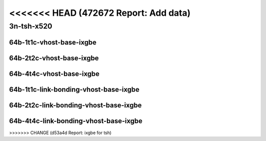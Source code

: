 <<<<<<< HEAD   (472672 Report: Add data)
=======

.. raw:: latex

    \clearpage

.. raw:: html

    <script type="text/javascript">

        function getDocHeight(doc) {
            doc = doc || document;
            var body = doc.body, html = doc.documentElement;
            var height = Math.max( body.scrollHeight, body.offsetHeight,
                html.clientHeight, html.scrollHeight, html.offsetHeight );
            return height;
        }

        function setIframeHeight(id) {
            var ifrm = document.getElementById(id);
            var doc = ifrm.contentDocument? ifrm.contentDocument:
                ifrm.contentWindow.document;
            ifrm.style.visibility = 'hidden';
            ifrm.style.height = "10px"; // reset to minimal height ...
            // IE opt. for bing/msn needs a bit added or scrollbar appears
            ifrm.style.height = getDocHeight( doc ) + 4 + "px";
            ifrm.style.visibility = 'visible';
        }

    </script>

..
    ## 3n-tsh-x520
    ### 64b-?t?c-vhost-base-ixgbe
    10ge2p1x520-dot1q-l2xcbase-eth-2vhostvr1024-1vm-ndrpdr
    10ge2p1x520-eth-l2xcbase-eth-2vhostvr1024-1vm-ndrpdr
    10ge2p1x520-dot1q-l2bdbasemaclrn-eth-2vhostvr1024-1vm-ndrpdr
    10ge2p1x520-eth-l2bdbasemaclrn-eth-2vhostvr1024-1vm-ndrpdr
    10ge2p1x520-ethip4-ip4base-eth-2vhostvr1024-1vm-ndrpdr

    Tests.Vpp.Perf.Vm Vhost.10Ge2P1X520-Dot1Q-L2Xcbase-Eth-2Vhostvr1024-1Vm-Ndrpdr.64B-1t1c-dot1q-l2xcbase-eth-2vhostvr1024-1vm-ndrpdr
    Tests.Vpp.Perf.Vm Vhost.10Ge2P1X520-Eth-L2Xcbase-Eth-2Vhostvr1024-1Vm-Ndrpdr.64B-1t1c-eth-l2xcbase-eth-2vhostvr1024-1vm-ndrpdr
    Tests.Vpp.Perf.Vm Vhost.10Ge2P1X520-Dot1Q-L2Bdbasemaclrn-Eth-2Vhostvr1024-1Vm-Ndrpdr.64B-1t1c-dot1q-l2bdbasemaclrn-eth-2vhostvr1024-1vm-ndrpdr
    Tests.Vpp.Perf.Vm Vhost.10Ge2P1X520-Eth-L2Bdbasemaclrn-Eth-2Vhostvr1024-1Vm-Ndrpdr.64B-1t1c-eth-l2bdbasemaclrn-eth-2vhostvr1024-1vm-ndrpdr
    Tests.Vpp.Perf.Vm Vhost.10Ge2P1X520-Ethip4-Ip4Base-Eth-2Vhostvr1024-1Vm-Ndrpdr.64B-1t1c-ethip4-ip4base-eth-2vhostvr1024-1vm-ndrpdr

    #### 64b-?t?c-link-bonding-vhost-base-ixgbe
    10ge2p1x520-1lbvpplacp-dot1q-l2xcbase-eth-2vhostvr1024-1vm-ndrpdr
    10ge2p1x520-dot1q-l2xcbase-eth-2vhostvr1024-1vm-ndrpdr
    10ge2p1x520-eth-l2xcbase-eth-2vhostvr1024-1vm-ndrpdr
    10ge2p1x520-1lbvpplacp-dot1q-l2bdbasemaclrn-eth-2vhostvr1024-1vm-ndrpdr
    10ge2p1x520-dot1q-l2bdbasemaclrn-eth-2vhostvr1024-1vm-ndrpdr
    10ge2p1x520-eth-l2bdbasemaclrn-eth-2vhostvr1024-1vm-ndrpdr

    Tests.Vpp.Perf.Vm Vhost.10Ge2P1X520-1Lbvpplacp-Dot1Q-L2Xcbase-Eth-2Vhostvr1024-1Vm-Ndrpdr.64B-1t1c-1lbvpplacp-dot1q-l2xcbase-eth-2vhostvr1024-1vm-ndrpdr
    Tests.Vpp.Perf.Vm Vhost.10Ge2P1X520-Dot1Q-L2Xcbase-Eth-2Vhostvr1024-1Vm-Ndrpdr.64B-1t1c-dot1q-l2xcbase-eth-2vhostvr1024-1vm-ndrpdr
    Tests.Vpp.Perf.Vm Vhost.10Ge2P1X520-Eth-L2Xcbase-Eth-2Vhostvr1024-1Vm-Ndrpdr.64B-1t1c-eth-l2xcbase-eth-2vhostvr1024-1vm-ndrpdr
    Tests.Vpp.Perf.Vm Vhost.10Ge2P1X520-1Lbvpplacp-Dot1Q-L2Bdbasemaclrn-Eth-2Vhostvr1024-1Vm-Ndrpdr.64B-1t1c-1lbvpplacp-dot1q-l2bdbasemaclrn-eth-2vhostvr1024-1vm-ndrpdr
    Tests.Vpp.Perf.Vm Vhost.10Ge2P1X520-Dot1Q-L2Bdbasemaclrn-Eth-2Vhostvr1024-1Vm-Ndrpdr.64B-1t1c-dot1q-l2bdbasemaclrn-eth-2vhostvr1024-1vm-ndrpdr
    Tests.Vpp.Perf.Vm Vhost.10Ge2P1X520-Eth-L2Bdbasemaclrn-Eth-2Vhostvr1024-1Vm-Ndrpdr.64B-1t1c-eth-l2bdbasemaclrn-eth-2vhostvr1024-1vm-ndrpdr

3n-tsh-x520
~~~~~~~~~~~

64b-1t1c-vhost-base-ixgbe
-------------------------

.. raw:: html

    <center>
    <iframe id="01" onload="setIframeHeight(this.id)" width="700" frameborder="0" scrolling="no" src="../../_static/vpp/3n-tsh-x520-64b-1t1c-vhost-base-ixgbe-ndr-lat.html"></iframe>
    <p><br></p>
    </center>

.. raw:: latex

    \begin{figure}[H]
        \centering
            \graphicspath{{../_build/_static/vpp/}}
            \includegraphics[clip, trim=0cm 0cm 5cm 0cm, width=0.70\textwidth]{3n-tsh-x520-64b-1t1c-vhost-base-ixgbe-ndr-lat}
            \label{fig:3n-tsh-x520-64b-1t1c-vhost-base-ixgbe-ndr-lat}
    \end{figure}

.. raw:: latex

    \clearpage

64b-2t2c-vhost-base-ixgbe
-------------------------

.. raw:: html

    <center>
    <iframe id="02" onload="setIframeHeight(this.id)" width="700" frameborder="0" scrolling="no" src="../../_static/vpp/3n-tsh-x520-64b-2t2c-vhost-base-ixgbe-ndr-lat.html"></iframe>
    <p><br></p>
    </center>

.. raw:: latex

    \begin{figure}[H]
        \centering
            \graphicspath{{../_build/_static/vpp/}}
            \includegraphics[clip, trim=0cm 0cm 5cm 0cm, width=0.70\textwidth]{3n-tsh-x520-64b-2t2c-vhost-base-ixgbe-ndr-lat}
            \label{fig:3n-tsh-x520-64b-2t2c-vhost-base-ixgbe-ndr-lat}
    \end{figure}

.. raw:: latex

    \clearpage

64b-4t4c-vhost-base-ixgbe
-------------------------

.. raw:: html

    <center>
    <iframe id="03" onload="setIframeHeight(this.id)" width="700" frameborder="0" scrolling="no" src="../../_static/vpp/3n-tsh-x520-64b-4t4c-vhost-base-ixgbe-ndr-lat.html"></iframe>
    <p><br></p>
    </center>

.. raw:: latex

    \begin{figure}[H]
        \centering
            \graphicspath{{../_build/_static/vpp/}}
            \includegraphics[clip, trim=0cm 0cm 5cm 0cm, width=0.70\textwidth]{3n-tsh-x520-64b-4t4c-vhost-base-ixgbe-ndr-lat}
            \label{fig:3n-tsh-x520-64b-4t4c-vhost-base-ixgbe-ndr-lat}
    \end{figure}

64b-1t1c-link-bonding-vhost-base-ixgbe
--------------------------------------

.. raw:: html

    <center>
    <iframe id="11" onload="setIframeHeight(this.id)" width="700" frameborder="0" scrolling="no" src="../../_static/vpp/3n-tsh-x520-64b-1t1c-link-bonding-vhost-base-ixgbe-ndr-lat.html"></iframe>
    <p><br></p>
    </center>

.. raw:: latex

    \begin{figure}[H]
        \centering
            \graphicspath{{../_build/_static/vpp/}}
            \includegraphics[clip, trim=0cm 0cm 5cm 0cm, width=0.70\textwidth]{3n-tsh-x520-64b-1t1c-link-bonding-vhost-base-ixgbe-ndr-lat}
            \label{fig:3n-tsh-x520-64b-1t1c-link-bonding-vhost-base-ixgbe-ndr-lat}
    \end{figure}

.. raw:: latex

    \clearpage

64b-2t2c-link-bonding-vhost-base-ixgbe
--------------------------------------

.. raw:: html

    <center>
    <iframe id="12" onload="setIframeHeight(this.id)" width="700" frameborder="0" scrolling="no" src="../../_static/vpp/3n-tsh-x520-64b-2t2c-link-bonding-vhost-base-ixgbe-ndr-lat.html"></iframe>
    <p><br></p>
    </center>

.. raw:: latex

    \begin{figure}[H]
        \centering
            \graphicspath{{../_build/_static/vpp/}}
            \includegraphics[clip, trim=0cm 0cm 5cm 0cm, width=0.70\textwidth]{3n-tsh-x520-64b-2t2c-link-bonding-vhost-base-ixgbe-ndr-lat}
            \label{fig:3n-tsh-x520-64b-2t2c-link-bonding-vhost-base-ixgbe-ndr-lat}
    \end{figure}

.. raw:: latex

    \clearpage

64b-4t4c-link-bonding-vhost-base-ixgbe
--------------------------------------

.. raw:: html

    <center>
    <iframe id="13" onload="setIframeHeight(this.id)" width="700" frameborder="0" scrolling="no" src="../../_static/vpp/3n-tsh-x520-64b-4t4c-link-bonding-vhost-base-ixgbe-ndr-lat.html"></iframe>
    <p><br></p>
    </center>

.. raw:: latex

    \begin{figure}[H]
        \centering
            \graphicspath{{../_build/_static/vpp/}}
            \includegraphics[clip, trim=0cm 0cm 5cm 0cm, width=0.70\textwidth]{3n-tsh-x520-64b-4t4c-link-bonding-vhost-base-ixgbe-ndr-lat}
            \label{fig:3n-tsh-x520-64b-4t4c-link-bonding-vhost-base-ixgbe-ndr-lat}
    \end{figure}
>>>>>>> CHANGE (d53a4d Report: ixgbe for tsh)
